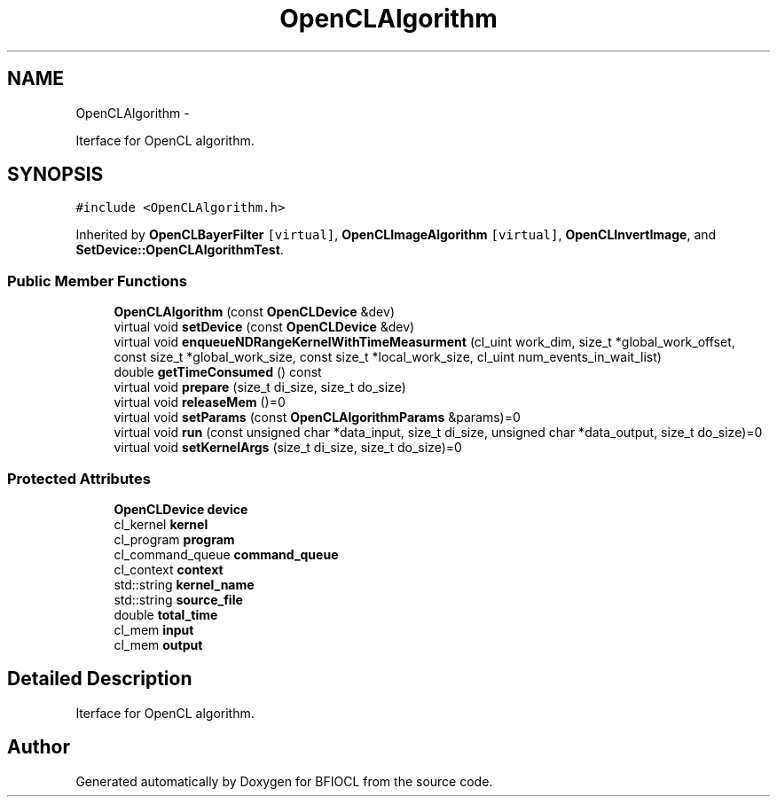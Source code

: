 .TH "OpenCLAlgorithm" 3 "Tue Jan 8 2013" "BFIOCL" \" -*- nroff -*-
.ad l
.nh
.SH NAME
OpenCLAlgorithm \- 
.PP
Iterface for OpenCL algorithm\&.  

.SH SYNOPSIS
.br
.PP
.PP
\fC#include <OpenCLAlgorithm\&.h>\fP
.PP
Inherited by \fBOpenCLBayerFilter\fP\fC [virtual]\fP, \fBOpenCLImageAlgorithm\fP\fC [virtual]\fP, \fBOpenCLInvertImage\fP, and \fBSetDevice::OpenCLAlgorithmTest\fP\&.
.SS "Public Member Functions"

.in +1c
.ti -1c
.RI "\fBOpenCLAlgorithm\fP (const \fBOpenCLDevice\fP &dev)"
.br
.ti -1c
.RI "virtual void \fBsetDevice\fP (const \fBOpenCLDevice\fP &dev)"
.br
.ti -1c
.RI "virtual void \fBenqueueNDRangeKernelWithTimeMeasurment\fP (cl_uint work_dim, size_t *global_work_offset, const size_t *global_work_size, const size_t *local_work_size, cl_uint num_events_in_wait_list)"
.br
.ti -1c
.RI "double \fBgetTimeConsumed\fP () const "
.br
.ti -1c
.RI "virtual void \fBprepare\fP (size_t di_size, size_t do_size)"
.br
.ti -1c
.RI "virtual void \fBreleaseMem\fP ()=0"
.br
.ti -1c
.RI "virtual void \fBsetParams\fP (const \fBOpenCLAlgorithmParams\fP &params)=0"
.br
.ti -1c
.RI "virtual void \fBrun\fP (const unsigned char *data_input, size_t di_size, unsigned char *data_output, size_t do_size)=0"
.br
.ti -1c
.RI "virtual void \fBsetKernelArgs\fP (size_t di_size, size_t do_size)=0"
.br
.in -1c
.SS "Protected Attributes"

.in +1c
.ti -1c
.RI "\fBOpenCLDevice\fP \fBdevice\fP"
.br
.ti -1c
.RI "cl_kernel \fBkernel\fP"
.br
.ti -1c
.RI "cl_program \fBprogram\fP"
.br
.ti -1c
.RI "cl_command_queue \fBcommand_queue\fP"
.br
.ti -1c
.RI "cl_context \fBcontext\fP"
.br
.ti -1c
.RI "std::string \fBkernel_name\fP"
.br
.ti -1c
.RI "std::string \fBsource_file\fP"
.br
.ti -1c
.RI "double \fBtotal_time\fP"
.br
.ti -1c
.RI "cl_mem \fBinput\fP"
.br
.ti -1c
.RI "cl_mem \fBoutput\fP"
.br
.in -1c
.SH "Detailed Description"
.PP 
Iterface for OpenCL algorithm\&. 

.SH "Author"
.PP 
Generated automatically by Doxygen for BFIOCL from the source code\&.
